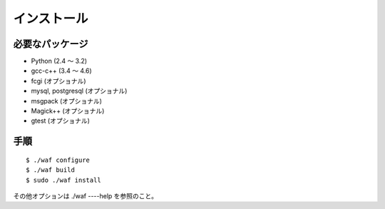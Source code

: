 ============
インストール
============

必要なパッケージ
================

* Python (2.4 〜 3.2)
* gcc-c++ (3.4 〜 4.6)
* fcgi (オプショナル)
* mysql, postgresql (オプショナル)
* msgpack (オプショナル)
* Magick++ (オプショナル)
* gtest (オプショナル)

手順
====

::

  $ ./waf configure
  $ ./waf build
  $ sudo ./waf install

その他オプションは ./waf ----help を参照のこと。
